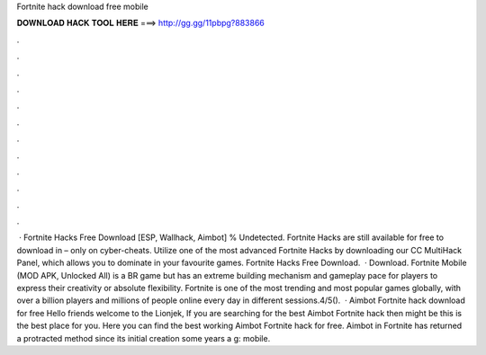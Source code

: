 Fortnite hack download free mobile

𝐃𝐎𝐖𝐍𝐋𝐎𝐀𝐃 𝐇𝐀𝐂𝐊 𝐓𝐎𝐎𝐋 𝐇𝐄𝐑𝐄 ===> http://gg.gg/11pbpg?883866

.

.

.

.

.

.

.

.

.

.

.

.

 · Fortnite Hacks Free Download [ESP, Wallhack, Aimbot] % Undetected. Fortnite Hacks are still available for free to download in – only on cyber-cheats. Utilize one of the most advanced Fortnite Hacks by downloading our CC MultiHack Panel, which allows you to dominate in your favourite games. Fortnite Hacks Free Download.  · Download. Fortnite Mobile (MOD APK, Unlocked All) is a BR game but has an extreme building mechanism and gameplay pace for players to express their creativity or absolute flexibility. Fortnite is one of the most trending and most popular games globally, with over a billion players and millions of people online every day in different sessions.4/5().  · Aimbot Fortnite hack download for free Hello friends welcome to the Lionjek, If you are searching for the best Aimbot Fortnite hack then might be this is the best place for you. Here you can find the best working Aimbot Fortnite hack for free. Aimbot in Fortnite has returned a protracted method since its initial creation some years a g: mobile.
